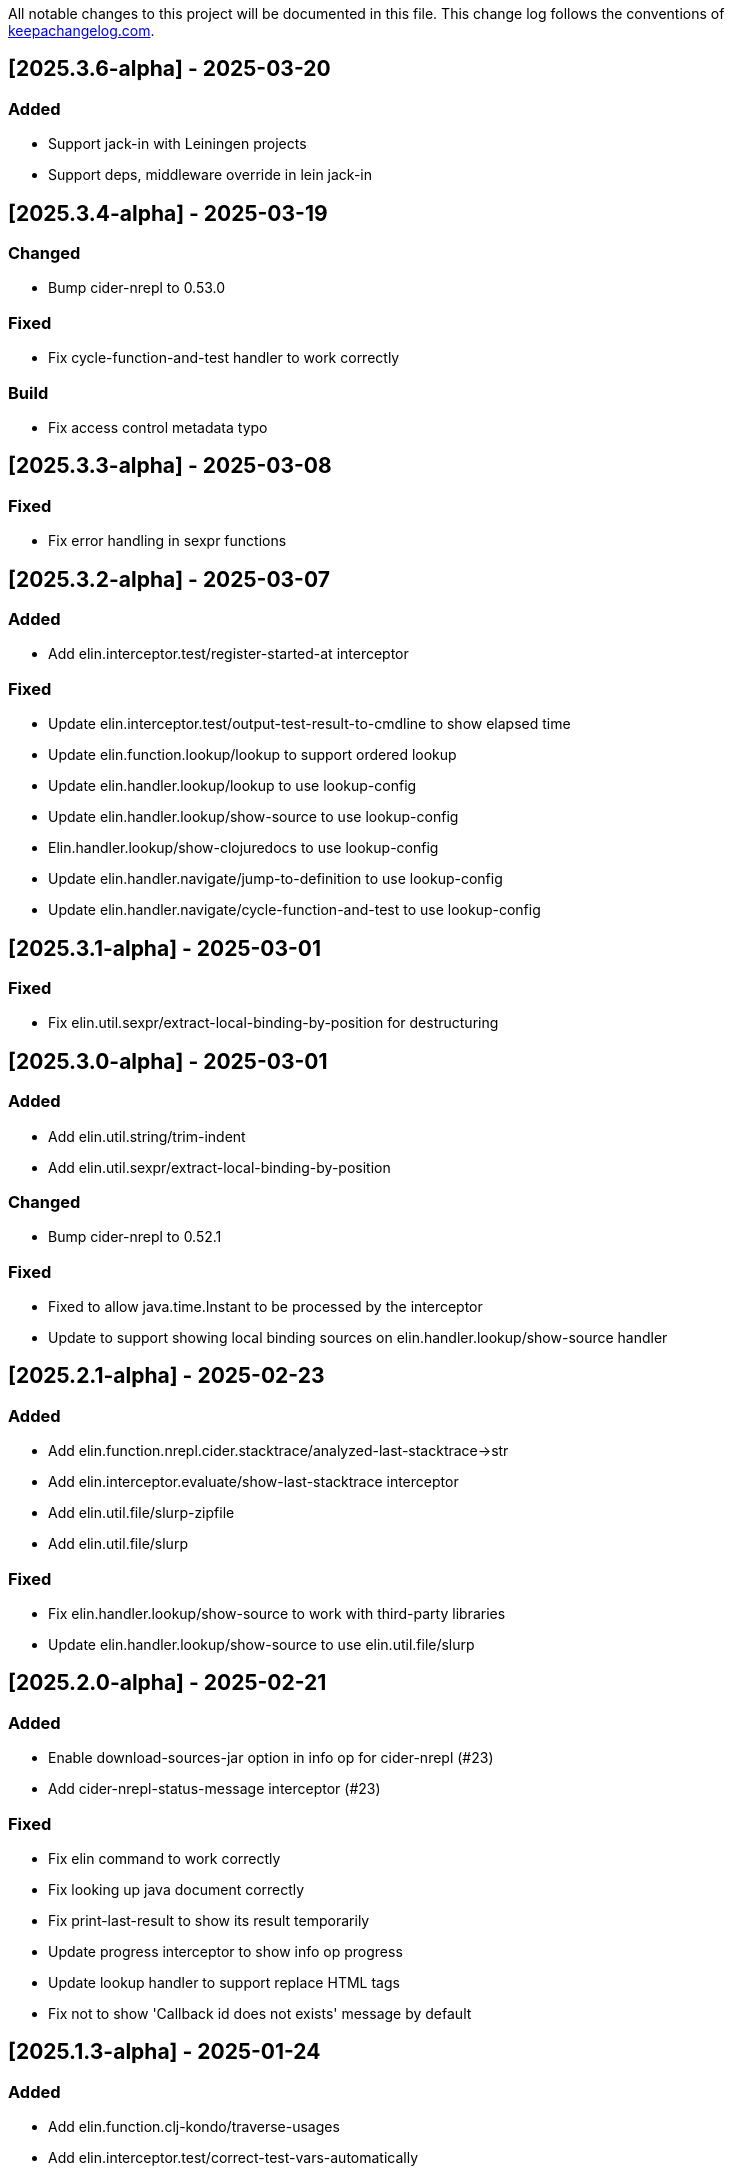 All notable changes to this project will be documented in this file. This change log follows the conventions of http://keepachangelog.com/[keepachangelog.com].

== [2025.3.6-alpha] - 2025-03-20

=== Added

- Support jack-in with Leiningen projects
- Support deps, middleware override in lein jack-in

== [2025.3.4-alpha] - 2025-03-19

=== Changed

- Bump cider-nrepl to 0.53.0

=== Fixed

- Fix cycle-function-and-test handler to work correctly

=== Build

- Fix access control metadata typo

== [2025.3.3-alpha] - 2025-03-08

=== Fixed

- Fix error handling in sexpr functions

== [2025.3.2-alpha] - 2025-03-07

=== Added

- Add elin.interceptor.test/register-started-at interceptor

=== Fixed

- Update elin.interceptor.test/output-test-result-to-cmdline to show elapsed time
- Update elin.function.lookup/lookup to support ordered lookup
- Update elin.handler.lookup/lookup to use lookup-config
- Update elin.handler.lookup/show-source to use lookup-config
- Elin.handler.lookup/show-clojuredocs to use lookup-config
- Update elin.handler.navigate/jump-to-definition to use lookup-config
- Update elin.handler.navigate/cycle-function-and-test to use lookup-config

== [2025.3.1-alpha] - 2025-03-01

=== Fixed

- Fix elin.util.sexpr/extract-local-binding-by-position for destructuring

== [2025.3.0-alpha] - 2025-03-01

=== Added

- Add elin.util.string/trim-indent
- Add elin.util.sexpr/extract-local-binding-by-position

=== Changed

- Bump cider-nrepl to 0.52.1

=== Fixed

- Fixed to allow java.time.Instant to be processed by the interceptor
- Update to support showing local binding sources on elin.handler.lookup/show-source handler

== [2025.2.1-alpha] - 2025-02-23

=== Added

- Add elin.function.nrepl.cider.stacktrace/analyzed-last-stacktrace->str
- Add elin.interceptor.evaluate/show-last-stacktrace interceptor
- Add elin.util.file/slurp-zipfile
- Add elin.util.file/slurp

=== Fixed

- Fix elin.handler.lookup/show-source to work with third-party libraries
- Update elin.handler.lookup/show-source to use elin.util.file/slurp

== [2025.2.0-alpha] - 2025-02-21

=== Added

- Enable download-sources-jar option in info op for cider-nrepl (#23)
- Add cider-nrepl-status-message interceptor (#23)

=== Fixed

- Fix elin command to work correctly
- Fix looking up java document correctly
- Fix print-last-result to show its result temporarily
- Update progress interceptor to show info op progress
- Update lookup handler to support replace HTML tags
- Fix not to show 'Callback id does not exists' message by default

== [2025.1.3-alpha] - 2025-01-24

=== Added

- Add elin.function.clj-kondo/traverse-usages
- Add elin.interceptor.test/correct-test-vars-automatically
- Enable correct-test-vars-automatically interceptor by default

=== Changed

- Bump cider-nrepl to 0.52.0

=== Fixed

- Update elin.interceptor.tap/initialize interceptor adding max-datafy-depth parameter
- Fix ns-load interceptor to load when the nREPL session is different

== [2025.1.2-alpha] - 2025-01-04

=== Added

- Add `http-route` and `http-request` interceptor kinds
- Add elin.util.http
- Add elin.interceptor.http/api-route for handling API request

=== Changed

- Bump cider-nrepl to 0.51.1

=== Fixed

- Fix HTTP server component to use http-route and http-request interceptors

== [2025.1.1-alpha] - 2025-01-02

=== Changed

- Bump cider-nrepl to 0.51.0
- Bump nrepl to 1.3.1

=== Fixed

- Fix error-or not to evaluate all expressions
- Fix clojuredocs-lookup to return correct error when failed to lookup
- Update ElinInstantConnect command to accept no argument and select a project to connect to

== [2025.1.0-alpha] - 2025-01-01

=== Fixed

- Fix elin.config/configure to merge config-map correctly
- Fix configure to retain the :excludes settings for excluding global interceprots
- Fix a bug where interceptors could not be excluded via handler options
- Tweak overview handlers to exclude unnecessary interceptors

== [2024.12.4-alpha] - 2024-12-30

=== Fixed

- Fix datafy on tapping to handle object data
- Fix to convert tapped data to EDN-compliant data for showing tapped value in information buffer correctly

== [2024.12.3-alpha] - 2024-12-29

=== Added

- Add elin.util.overview
- Add elin.interceptor.handler/overview interceptor for overviewing handler results
- Add ElinOverviewCurrentList and ElinOverviewCurrentTopList commands for Vim/Neovim

=== Fixed

- Update append-result-to-info-buffer to support header and footer

== [2024.12.2-alpha] - 2024-12-28

=== Added

- Add elin.interceptor.tap
- Enable interceptors in elin.interceptor.tap by default
- Define tap interceptor kind as elin.constant.interceptor/tap
- Add elin.handler.tap/tapped

=== Changed

- Bump clj-yaml to 1.0.29
- Bump org.babashka/cli to 0.8.62
- Bump core.async to 1.7.701

=== Fixed

- Update elin.interceptor.tap/initialize to call tap-handler for intercepting tapped values

== [2024.12.1-alpha] - 2024-12-20

=== Added

- Add g:elin_enable_omni_completion option

=== Fixed

- Fix detect-shadow-cljs-port interceptor not to throw an exception when the file is not managed by git
- Fix append-test-result-to-info-buffer interceptor to append correct actual value

== [2024.12.0-alpha] - 2024-12-14

=== Added

- Add elin.util.process/executable?
- Add squint support for instant connecting
- Add nbb support for instant connecting

== [0.0.2] - 2024-12-14

=== Added

- Add enable/disable-debug-log handler
- Add ElinEnableDebugLog and ElinDisableDebugLog commands
- Add on-callback method to IEvent protocol
- Add elin.interceptor.handler/callback
- Add elin#request_async vim function
- Add elin#status function for vim
- Add elin.interceptor.handler.namespace
- Add elin.handler.lookup/open-javadoc
- Add ElinOpenJavadoc command for vim
- Add elin.function.nrepl/get-cycled-var-name
- Add elin.handler.navigate/cycle-function-and-test
- Add ElinCycleFunctionAndTest command for vim

=== Changed

- Bump git-cliff-action to v4
- Bump malli to 0.17.0
- Bump rewrite-clj to 1.1.49
- Bump cider-nrepl to 0.50.3

=== Fixed

- Fix evaluation handlers to return evaluated result value
- Fix connection component to close socket when error occured in reading bencode loop
- Fix nrepl component not to send request when disconnected
- Fix to use Standard Clojure Style for code formatting
- Fix to use elin.interceptor.handler.namespace
- Update add-libspec, add-missing-libspec to use modify-code interceptor
- Rename modify-code response to result
- Fix elin.function.lookup to fallback when info does not respond namespace and var name
- Fix not to throw error when callback id does not exists

=== Removed

- Change code-change interceptor kind to modify-code
- Remove elin.interceptor.code-change

// generated by git-cliff
